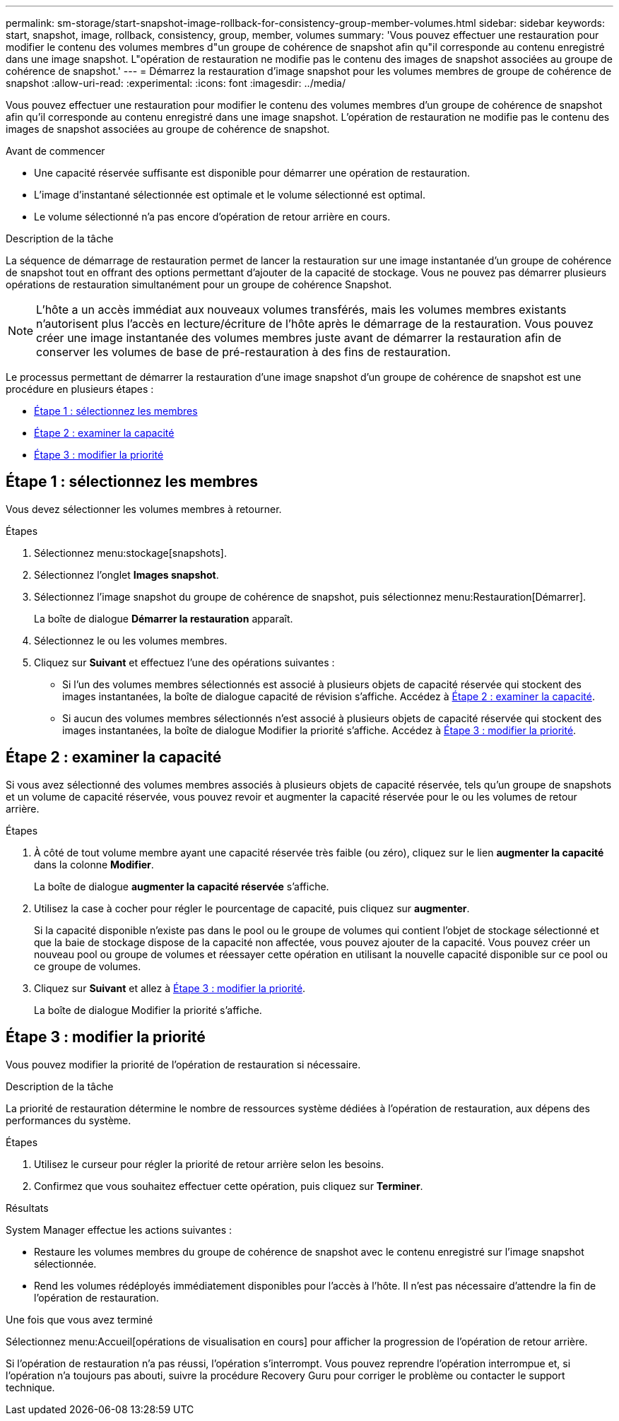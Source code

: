 ---
permalink: sm-storage/start-snapshot-image-rollback-for-consistency-group-member-volumes.html 
sidebar: sidebar 
keywords: start, snapshot, image, rollback, consistency, group, member, volumes 
summary: 'Vous pouvez effectuer une restauration pour modifier le contenu des volumes membres d"un groupe de cohérence de snapshot afin qu"il corresponde au contenu enregistré dans une image snapshot. L"opération de restauration ne modifie pas le contenu des images de snapshot associées au groupe de cohérence de snapshot.' 
---
= Démarrez la restauration d'image snapshot pour les volumes membres de groupe de cohérence de snapshot
:allow-uri-read: 
:experimental: 
:icons: font
:imagesdir: ../media/


[role="lead"]
Vous pouvez effectuer une restauration pour modifier le contenu des volumes membres d'un groupe de cohérence de snapshot afin qu'il corresponde au contenu enregistré dans une image snapshot. L'opération de restauration ne modifie pas le contenu des images de snapshot associées au groupe de cohérence de snapshot.

.Avant de commencer
* Une capacité réservée suffisante est disponible pour démarrer une opération de restauration.
* L'image d'instantané sélectionnée est optimale et le volume sélectionné est optimal.
* Le volume sélectionné n'a pas encore d'opération de retour arrière en cours.


.Description de la tâche
La séquence de démarrage de restauration permet de lancer la restauration sur une image instantanée d'un groupe de cohérence de snapshot tout en offrant des options permettant d'ajouter de la capacité de stockage. Vous ne pouvez pas démarrer plusieurs opérations de restauration simultanément pour un groupe de cohérence Snapshot.

[NOTE]
====
L'hôte a un accès immédiat aux nouveaux volumes transférés, mais les volumes membres existants n'autorisent plus l'accès en lecture/écriture de l'hôte après le démarrage de la restauration. Vous pouvez créer une image instantanée des volumes membres juste avant de démarrer la restauration afin de conserver les volumes de base de pré-restauration à des fins de restauration.

====
Le processus permettant de démarrer la restauration d'une image snapshot d'un groupe de cohérence de snapshot est une procédure en plusieurs étapes :

* <<Étape 1 : sélectionnez les membres>>
* <<Étape 2 : examiner la capacité>>
* <<Étape 3 : modifier la priorité>>




== Étape 1 : sélectionnez les membres

[role="lead"]
Vous devez sélectionner les volumes membres à retourner.

.Étapes
. Sélectionnez menu:stockage[snapshots].
. Sélectionnez l'onglet *Images snapshot*.
. Sélectionnez l'image snapshot du groupe de cohérence de snapshot, puis sélectionnez menu:Restauration[Démarrer].
+
La boîte de dialogue *Démarrer la restauration* apparaît.

. Sélectionnez le ou les volumes membres.
. Cliquez sur *Suivant* et effectuez l'une des opérations suivantes :
+
** Si l'un des volumes membres sélectionnés est associé à plusieurs objets de capacité réservée qui stockent des images instantanées, la boîte de dialogue capacité de révision s'affiche. Accédez à <<Étape 2 : examiner la capacité>>.
** Si aucun des volumes membres sélectionnés n'est associé à plusieurs objets de capacité réservée qui stockent des images instantanées, la boîte de dialogue Modifier la priorité s'affiche. Accédez à <<Étape 3 : modifier la priorité>>.






== Étape 2 : examiner la capacité

[role="lead"]
Si vous avez sélectionné des volumes membres associés à plusieurs objets de capacité réservée, tels qu'un groupe de snapshots et un volume de capacité réservée, vous pouvez revoir et augmenter la capacité réservée pour le ou les volumes de retour arrière.

.Étapes
. À côté de tout volume membre ayant une capacité réservée très faible (ou zéro), cliquez sur le lien *augmenter la capacité* dans la colonne *Modifier*.
+
La boîte de dialogue *augmenter la capacité réservée* s'affiche.

. Utilisez la case à cocher pour régler le pourcentage de capacité, puis cliquez sur *augmenter*.
+
Si la capacité disponible n'existe pas dans le pool ou le groupe de volumes qui contient l'objet de stockage sélectionné et que la baie de stockage dispose de la capacité non affectée, vous pouvez ajouter de la capacité. Vous pouvez créer un nouveau pool ou groupe de volumes et réessayer cette opération en utilisant la nouvelle capacité disponible sur ce pool ou ce groupe de volumes.

. Cliquez sur *Suivant* et allez à <<Étape 3 : modifier la priorité>>.
+
La boîte de dialogue Modifier la priorité s'affiche.





== Étape 3 : modifier la priorité

[role="lead"]
Vous pouvez modifier la priorité de l'opération de restauration si nécessaire.

.Description de la tâche
La priorité de restauration détermine le nombre de ressources système dédiées à l'opération de restauration, aux dépens des performances du système.

.Étapes
. Utilisez le curseur pour régler la priorité de retour arrière selon les besoins.
. Confirmez que vous souhaitez effectuer cette opération, puis cliquez sur *Terminer*.


.Résultats
System Manager effectue les actions suivantes :

* Restaure les volumes membres du groupe de cohérence de snapshot avec le contenu enregistré sur l'image snapshot sélectionnée.
* Rend les volumes rédéployés immédiatement disponibles pour l'accès à l'hôte. Il n'est pas nécessaire d'attendre la fin de l'opération de restauration.


.Une fois que vous avez terminé
Sélectionnez menu:Accueil[opérations de visualisation en cours] pour afficher la progression de l'opération de retour arrière.

Si l'opération de restauration n'a pas réussi, l'opération s'interrompt. Vous pouvez reprendre l'opération interrompue et, si l'opération n'a toujours pas abouti, suivre la procédure Recovery Guru pour corriger le problème ou contacter le support technique.
